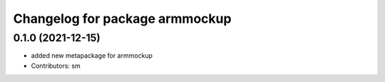 ^^^^^^^^^^^^^^^^^^^^^^^^^^^^^^^^^
Changelog for package armmockup
^^^^^^^^^^^^^^^^^^^^^^^^^^^^^^^^^

0.1.0 (2021-12-15)
------------------
* added new metapackage for armmockup
* Contributors: sm
